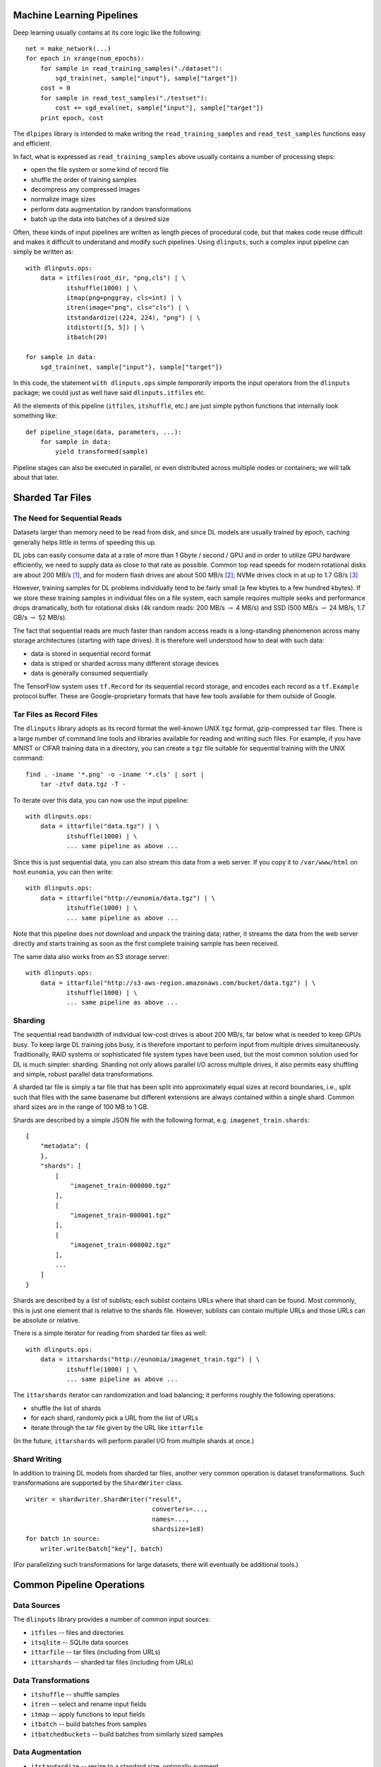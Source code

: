 Machine Learning Pipelines
==========================

Deep learning usually contains at its core logic like the following:

::

        net = make_network(...)
        for epoch in xrange(num_epochs):
            for sample in read_training_samples("./dataset"):
                sgd_train(net, sample["input"}, sample["target"])
            cost = 0
            for sample in read_test_samples("./testset"):
                cost += sgd_eval(net, sample["input"], sample["target"])
            print epoch, cost

The ``dlpipes`` library is intended to make writing the
``read_training_samples`` and ``read_test_samples`` functions easy and
efficient.

In fact, what is expressed as ``read_training_samples`` above usually
contains a number of processing steps:

-  open the file system or some kind of record file
-  shuffle the order of training samples
-  decompress any compressed images
-  normalize image sizes
-  perform data augmentation by random transformations
-  batch up the data into batches of a desired size

Often, these kinds of input pipelines are written as length pieces of
procedural code, but that makes code reuse difficult and makes it
difficult to understand and modify such pipelines. Using ``dlinputs``,
such a complex input pipeline can simply be written as:

::

        with dlinputs.ops:
            data = itfiles(root_dir, "png,cls") | \
                   itshuffle(1000) | \
                   itmap(png=pnggray, cls=int) | \
                   itren(image="png", cls="cls") | \
                   itstandardize((224, 224), "png") | \
                   itdistort([5, 5]) | \
                   itbatch(20)
                   
        for sample in data:
            sgd_train(net, sample["input"}, sample["target"])

In this code, the statement ``with dlinputs.ops`` simple *temporarily*
imports the input operators from the ``dlinputs`` package; we could just
as well have said ``dlinputs.itfiles`` etc.

All the elements of this pipeline (``itfiles``, ``itshuffle``, etc.) are
just simple python functions that internally look something like:

::

        def pipeline_stage(data, parameters, ...):
            for sample in data:
                yield transformed(sample)

Pipeline stages can also be executed in parallel, or even distributed
across multiple nodes or containers; we will talk about that later.

Sharded Tar Files
=================

The Need for Sequential Reads
-----------------------------

Datasets larger than memory need to be read from disk, and since DL
models are usually trained by epoch, caching generally helps little in
terms of speeding this up.

DL jobs can easily consume data at a rate of more than 1 Gbyte / second
/ GPU and in order to utilize GPU hardware efficiently, we need to
supply data as close to that rate as possible. Common top read speeds
for modern rotational disks are about 200 MB/s  [1]_, and for modern
flash drives are about 500 MB/s  [2]_; NVMe drives clock in at up to 1.7
GB/s  [3]_

However, training samples for DL problems individually tend to be fairly
small (a few kbytes to a few hundred kbytes). If we store these training
samples in individual files on a file system, each sample requires
multiple seeks and performance drops dramatically, both for rotational
disks (4k random reads: 200 MB/s :math:`\rightarrow` 4 MB/s) and SSD
(500 MB/s :math:`\rightarrow` 24 MB/s, 1.7 GB/s :math:`\rightarrow` 52
MB/s).

The fact that sequential reads are much faster than random access reads
is a long-standing phenomenon across many storage architectures
(starting with tape drives). It is therefore well understood how to deal
with such data:

-  data is stored in sequential record format
-  data is striped or sharded across many different storage devices
-  data is generally consumed sequentially

The TensorFlow system uses ``tf.Record`` for its sequential record
storage, and encodes each record as a ``tf.Example`` protocol buffer.
These are Google-proprietary formats that have few tools available for
them outside of Google.

Tar Files as Record Files
-------------------------

The ``dlinputs`` library adopts as its record format the well-known UNIX
``tgz`` format, gzip-compressed ``tar`` files. There is a large number
of command line tools and libraries available for reading and writing
such files. For example, if you have MNIST or CIFAR training data in a
directory, you can create a ``tgz`` file suitable for sequential
training with the UNIX command:

::

        find . -iname '*.png' -o -iname '*.cls' | sort | 
            tar -ztvf data.tgz -T -

To iterate over this data, you can now use the input pipeline:

::

        with dlinputs.ops:
            data = ittarfile("data.tgz") | \
                   itshuffle(1000) | \
                   ... same pipeline as above ...

Since this is just sequential data, you can also stream this data from a
web server. If you copy it to ``/var/www/html`` on host ``eunomia``, you
can then write:

::

        with dlinputs.ops:
            data = ittarfile("http://eunomia/data.tgz") | \
                   itshuffle(1000) | \
                   ... same pipeline as above ...

Note that this pipeline does *not* download and unpack the training
data; rather, it streams the data from the web server directly and
starts training as soon as the first complete training sample has been
received.

The same data also works from an S3 storage server:

::

        with dlinputs.ops:
            data = ittarfile("http://s3-aws-region.amazonaws.com/bucket/data.tgz") | \
                   itshuffle(1000) | \
                   ... same pipeline as above ...

Sharding
--------

The sequential read bandwidth of individual low-cost drives is about 200
MB/s, far below what is needed to keep GPUs busy. To keep large DL
training jobs busy, it is therefore important to perform input from
multiple drives simultaneously. Traditionally, RAID systems or
sophisticated file system types have been used, but the most common
solution used for DL is much simpler: sharding. Sharding not only allows
parallel I/O across multiple drives, it also permits easy shuffling and
simple, robust parallel data transformations.

A sharded tar file is simply a tar file that has been split into
approximately equal sizes at record boundaries, i.e., split such that
files with the same basename but different extensions are always
contained within a single shard. Common shard sizes are in the range of
100 MB to 1 GB.

Shards are described by a simple JSON file with the following format,
e.g. ``imagenet_train.shards``:

::

        {
            "metadata": {
            },
            "shards": [
                [
                    "imagenet_train-000000.tgz"
                ],
                [
                    "imagenet_train-000001.tgz"
                ],
                [
                    "imagenet_train-000002.tgz"
                ],
                ...
            ]
        }

Shards are described by a list of sublists; each sublist contains URLs
where that shard can be found. Most commonly, this is just one element
that is relative to the shards file. However, sublists can contain
multiple URLs and those URLs can be absolute or relative.

There is a simple iterator for reading from sharded tar files as well:

::

        with dlinputs.ops:
            data = ittarshards("http://eunomia/imagenet_train.tgz") | \
                   itshuffle(1000) | \
                   ... same pipeline as above ...

The ``ittarshards`` iterator can randomization and load balancing; it
performs roughly the following operations:

-  shuffle the list of shards
-  for each shard, randomly pick a URL from the list of URLs
-  iterate through the tar file given by the URL like ``ittarfile``

(In the future, ``ittarshards`` will perform parallel I/O from multiple
shards at once.)

Shard Writing
-------------

In addition to training DL models from sharded tar files, another very
common operation is dataset transformations. Such transformations are
supported by the ``ShardWriter`` class.

::

        writer = shardwriter.ShardWriter("result",     
                                          converters=...,          
                                          names=...,          
                                          shardsize=1e8)
        for batch in source:
            writer.write(batch["key"], batch)

(For parallelizing such transformations for large datasets, there will
eventually be additional tools.)

Common Pipeline Operations
==========================

Data Sources
------------

The ``dlinputs`` library provides a number of common input sources:

-  ``itfiles`` -- files and directories
-  ``itsqlite`` -- SQLite data sources
-  ``ittarfile`` -- tar files (including from URLs)
-  ``ittarshards`` -- sharded tar files (including from URLs)

Data Transformations
--------------------

-  ``itshuffle`` -- shuffle samples
-  ``itren`` -- select and rename input fields
-  ``itmap`` -- apply functions to input fields
-  ``itbatch`` -- build batches from samples
-  ``itbatchedbuckets`` -- build batches from similarly sized samples

Data Augmentation
-----------------

-  ``itstandardize`` -- resize to a standard size, optionally augment
-  ``itdistort`` -- agument by nonlinear distortions

Distributed Pipelines
=====================

The ``dlinputs`` library by itself provides a convenient way of
accessing datasets in common formats and to manipulate the data before
training. However, Python is single threaded and processing one sample
at a time in the input pipeline may not be fast enough. The ``dlinputs``
library works fine with ``multiprocessing`` or
``torch.multiprocessing``, so that is an easy way of running
``dlinputs`` pipelines on multiple cores. However, in many cases,
distributed pipelines are preferable, that is, running parts of an input
pipeline on multiple nodes.

The basic support for distributed input pipelines are ``itzmq`` for
connecting network sources to pipelines on the input, and ``zmqserver``
for outputting samples to other clients.

To iterate over data from a network-based server, use a pipeline like
this:

::

        with dlinputs.ops:
            data = itzmq("server:7000") | itshuffle(1000) | ...   
        for sample in data:
            ...

To serve data to be consumed by other clients, use a pipeline like this:

::

        with dlinputs.ops:
            data = ittarfile("data.tgz")
        zmqserver(data, bind="*:7000")

As the names suggest, ``itzmq`` and ``zmqserver`` use the ZMQ message
queue protocol for distributing data. The default encoding used allows
efficient distribution and manipulation of tensor data. In particular,
tensors are encoded as separate ZMQ memory buffers, allowing them to be
moved and used without copying in clients. ZMQ is supported by many
different languages, making it easy to write tools, servers, and clients
in languages other than Python.

The use of ZMQ permits building very efficient pipelines for many large
scale DL problems. For example, a common problem is training a large
number of models with different hyperparameters on the same dataset.
This can be handled efficiently via ZMQ PUB/SUB sockets.

Here is a DL training pipeline that combines parallel preprocessing with
PUB/SUB training data distribution:

:raw-latex:`\includegraphics[scale=0.4]{dlinputs-zmq.png}`

Here, the preprocessing/augmentation processes access sharded tar files
on web servers. The result of the preprocessing is then sent to a
PUB/SUB server (this can also be multithreaded). Multiple GPU jobs then
subscribe to samples from the PUB/SUB server. The key advantage of this
pipeline is that the web server and preprocessing pipeline only need to
yield samples at the rate of a single DL training job; the PUB/SUB
system then distributes these samples to all DL training jobs.

With Docker Compose or Kubernetes, such complex training pipelines can
be specified in a single job specification.

::

        services:
            augment:
                image: tmbdev/pytorch-full
                command: imagenet-augment http://ceph/coco.shards pubsub:7000
                expose: ["7000"]
                replicas: 8
            pubsub:
                image: tmbdev/pytorch-full
                command: pubsub-server '*:7000' '*:7001'
            dljob:
                image: tmbdev/pytorch-full
                command: dltrain pubsub:7000
                replicas: 16

Note how all three commands (``imagenet-augment``, ``pubsub-server``,
and ``dltrain``) refer to each other by job name within the Compose
file, and how the number of replicas is specified directly in the Docker
Compose file.

Other Formats
=============

Although sharded tar files work well for many kinds of large scale
learning, some datatypes, such as medical images and videos, are large
enough not to require sharding.

Generally, such input pipelines are described by JSON files similar to
sharded record files, with some additional conventions and the ability
to incorporate class data directly into the JSON file:

::

        {
            "metadata": {
            },
            "videos": [
                {
                    "video_URL": "video1.mp4",
                    "segmentation_URL", "segmetation1.mp4",
                    "cls": 17
                },
                {
                    "video_URL": "video2.avi",
                    "segmentation_URL", "segmentation2.avi",
                    "cls": 193
                },
                ...
            ]
        }

Video I/O code hasn't been merged into the first version of ``dlinputs``
but will be merged in upcoming releases.

Pipelines as Composition of Iterators
=====================================

The code contained within the ``with dlinputs.ops:`` block behaves very
much like a UNIX pipeline. It constists of two kinds of components:

-  ``itfiles`` is a data *source*
-  ``itshuffle``, ``itmap``, ... are *filters*

Note that the result of any of these pipeline operations is simply a
Python *iterator*. By convention, the objects that we iterate over are
dictionaries with string keys and values that are usually strings,
tensors, or numbers. That is, the ``itfiles`` function call above
corresponds roughly to a function like this:

::

        def itfiles(...):
            for fname, fname2 in find_filenames(...):
                yield dict(png=open(fname).read(),
                           cls=open(fname2).read())

The ``itmap`` call corresponds roughly to the following function:

::

        def itmap(...):
            def mapper(data):
                for sample in data:
                    yield dict(png=pnggray(sample["png"]),
                               cls=int(sample["cls"]))
            return mapper

In fact, if you want to write your own filter, ``dlinputs`` provides a
simple notation that allows you to do so without the currying. For
example, here is a simple filter that selects all records containing the
given fields:

::

        @dlinputs.itfilter
        def select_image(data, fields):
            for sample in data:
                if all(field in sample for field in fields):
                    yield sample

You can now write the following (note that the ``@dlinputs.itfilter``
decorator has implicitly curried the function so that the first
argument, ``data`` is not explicit anymore):

::

        data = itfiles(root_dir, "png,cls") | \
               itfilter(["png", "cls"]) | \
               ...

.. [1]
   http://hdd.userbenchmark.com/WD-Black-6TB-2015/Rating/3519

.. [2]
   http://ssd.userbenchmark.com/HyperX-Savage-480GB/Rating/3602

.. [3]
   http://www.storagereview.com/samsung\_960\_pro\_m2\_nvme\_ssd\_review
